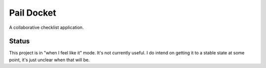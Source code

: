 Pail Docket
###########

A collaborative checklist application.

Status
======

This project is in "when I feel like it" mode. It's not currently useful. I do
intend on getting it to a stable state at some point, it's just unclear when
that will be.
